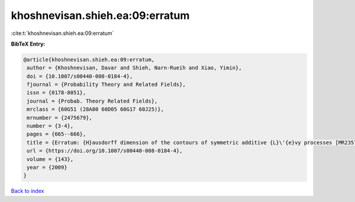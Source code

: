 khoshnevisan.shieh.ea:09:erratum
================================

:cite:t:`khoshnevisan.shieh.ea:09:erratum`

**BibTeX Entry:**

.. code-block:: bibtex

   @article{khoshnevisan.shieh.ea:09:erratum,
    author = {Khoshnevisan, Davar and Shieh, Narn-Rueih and Xiao, Yimin},
    doi = {10.1007/s00440-008-0184-4},
    fjournal = {Probability Theory and Related Fields},
    issn = {0178-8051},
    journal = {Probab. Theory Related Fields},
    mrclass = {60G51 (28A80 60D05 60G17 60J25)},
    mrnumber = {2475679},
    number = {3-4},
    pages = {665--666},
    title = {Erratum: {H}ausdorff dimension of the contours of symmetric additive {L}\'{e}vy processes [MR2357673]},
    url = {https://doi.org/10.1007/s00440-008-0184-4},
    volume = {143},
    year = {2009}
   }

`Back to index <../By-Cite-Keys.rst>`_

